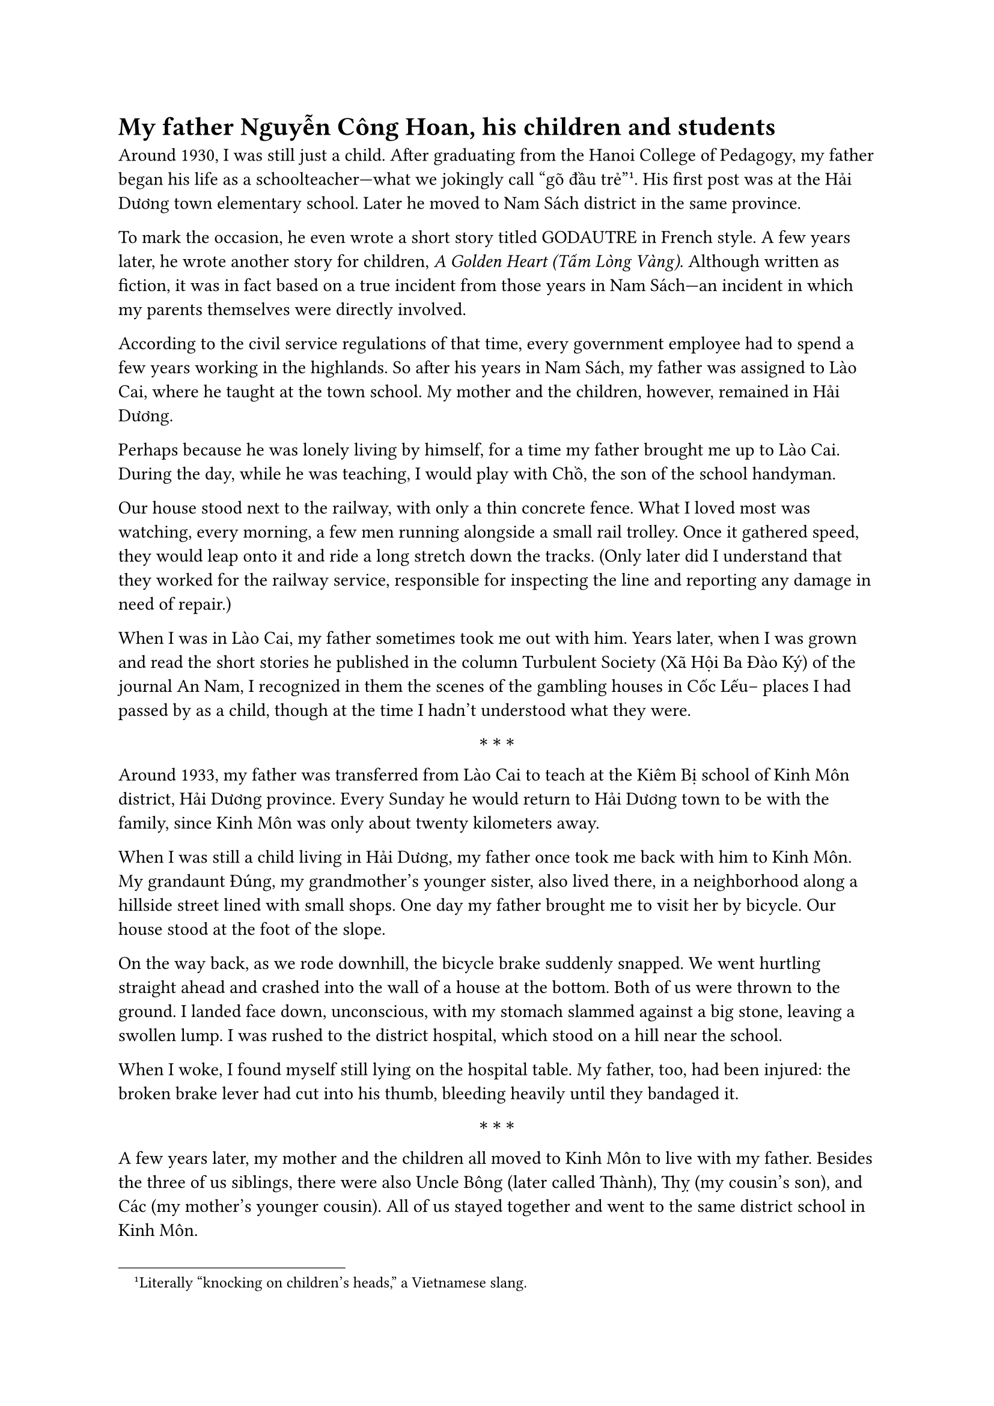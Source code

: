 = My father Nguyễn Công Hoan, his children and students

Around 1930, I was still just a child. 
After graduating from the 
Hanoi College of Pedagogy, 
my father began his life as a schoolteacher—what we  
jokingly call “gõ đầu trẻ”#footnote[Literally “knocking on children’s heads,” a Vietnamese slang.]. 
His first post was at the Hải Dương town elementary school. Later 
he moved to Nam Sách district in the same province.

To mark the occasion, he even wrote a short story titled GODAUTRE in French style. 
A few years later, he wrote another story for children, 
_A Golden Heart (Tấm Lòng Vàng)_. 
Although written as fiction, it was in fact based on a true incident from those years in Nam Sách—an incident in which my parents themselves were directly involved.

According to the civil service regulations of that time,
every government employee had to spend a few years working in the  highlands.
So after his years in Nam Sách, my father was assigned to Lào Cai,
where he taught at the town school.
My mother and the children, however, remained in Hải Dương.

Perhaps because he was lonely living by himself,
for a time my father brought me up to Lào Cai.
During the day, while he was teaching,
I would play with Chồ, the son of the school handyman.

Our house stood next to the railway, with only a thin concrete fence.
What I loved most was watching, every morning, a few men running alongside a small rail trolley.
Once it gathered speed, they would leap onto it and ride a long stretch down the tracks.
(Only later did I understand that they worked for the railway service,
responsible for inspecting the line and reporting any damage in need of repair.)

When I was in Lào Cai, my father sometimes took me out with him.
Years later, when I was grown and read the short stories he published in the column
Turbulent Society (Xã Hội Ba Đào Ký) of the journal An Nam,
I recognized in them the scenes of the gambling houses in Cốc Lếu--
places I had passed by as a child, though at the time I hadn’t understood what they were.

$ * * * $

Around 1933, my father was transferred from Lào Cai to teach at the Kiêm Bị school
of Kinh Môn district, Hải Dương province.
Every Sunday he would return to Hải Dương town to be with the family,
since Kinh Môn was only about twenty kilometers away.

When I was still a child living in Hải Dương,
my father once took me back with him to Kinh Môn.
My grandaunt Đúng, my grandmother’s younger sister, also lived there,
in a neighborhood along a hillside street lined with small shops.
One day my father brought me to visit her by bicycle.
Our house stood at the foot of the slope.

On the way back, as we rode downhill, the bicycle brake suddenly snapped.
We went hurtling straight ahead and crashed into the wall of a house at the bottom.
Both of us were thrown to the ground.
I landed face down, unconscious, with my stomach slammed against a big stone,
leaving a swollen lump. 
I was rushed to the district hospital,
which stood on a hill near the school.

When I woke, I found myself still lying on the hospital table.
My father, too, had been injured: the broken brake lever had cut into his thumb,
bleeding heavily until they bandaged it.

$ * * * $

A few years later, my mother and the children all moved to Kinh Môn to live with my father.
Besides the three of us siblings, there were also Uncle Bông (later called Thành),
Thỵ (my cousin’s son), and Các (my mother’s younger cousin).
All of us stayed together and went to the same district school in Kinh Môn.

The school had only three classrooms.
The beginner class, for seven-year-olds, was taught by thầy#footnote[Thầy: Vietnamese term for teacher, used with respect, similar to “master” or “sir.”] Khản in the last room.
The next class up, the preparatory class for eight-year-olds, was taught by thầy Đản in the middle room.
My father taught the three higher grades in the first room.
I myself was placed in the preparatory class with thầy Đản,
since I had missed the beginner class because of a bout of smallpox when I first started school.
As a result, I struggled with my studies.
Even so, at the end of the year I was promoted to the next level,
Elementary, though I was still behind.

I was worst at mathematics and dreaded it most
—who could have guessed that years later, by the time I reached middle school
(what would now be high school), I would end up among the best in math!

When I sat for the Sơ học yếu lược exam—the certificate awarded after three years of primary school—
my father was away, grading papers elsewhere.
During the exam at the Kinh Môn school,
I remember people gathering outside the classroom windows,
opening their black umbrellas and writing out the solutions in chalk on the fabric
for their children and nephews to copy inside.

The proctor in my room, a friend of my father’s from another school,
went even further: he wrote the full set of answers on a sheet of paper
and quietly told me to copy it down onto my exam.
That year, I ended up ranking first in the district on the Sơ học yếu lược exam.
The whole family laughed about it.

$ * * * $

At the Kinh Môn school, there were many lively moments.

$ * * * $

One time, before we had moved there permanently,
my father brought my elder brother and me to the school to play;
we even sat in on a class.
While we were sitting quietly, my father assigned my brother Tài Khoái
(my elder brother, who later died in 1947)
to learn by heart the poem _The Charcoal Sellers on the Mountain (Vợ Chồng Người Bán Than Trên Núi)_ by Tản Đà.
Near the end of class, my father called on Khoái to recite.
He stood and delivered the whole poem flawlessly from memory—
while many of the pupils, despite repeatedly studying it, still could not.

The school stood on the hillside.
In the afternoons, after class, it was time for physical exercise:
each group of students followed their thầy up to the hilltop,
which was level enough for drills.
During recess, or after the exercises,
we often took leaves of wild pandan, big enough for several children to sit on,
and slid down the grassy slope like a sled.
At that time we did not yet know that in cold countries people had real snow sleds.

The hill was high and windy, perfect for flying kites.
The only trouble came when a string snapped
and we had to chase the kite across one hill to another—
down a slope, up another, tiring work,
though as children we thought only of the fun, never the effort.
The real nuisance was the sharp burrs in the grass,
which clung all over our clothes and took ages to pick off at home,
making it impossible to hide from our parents.

$ * * * $

At the foot of the school hill grew a tall silk-cotton tree, blazing red when in bloom.
When the flowers withered and fell, they gave off a foul smell.
Its fluffy white cotton, however, was waterproof;
we tossed it from the hillside and watched it drift through the air, a delight for children.
During recess, the older pupils often competed to hurl stones at the tree
to see who could strike it.

In Kinh Môn town, there was at that time a half-French customs officer.
He carried a hunting rifle on his shoulder as he patrolled for contraband alcohol,
often passing by the school.
One day, as he walked past, the older pupils were throwing stones at the silk-cotton tree.
By chance, one stone missed and struck him instead.
Furious, he tried to chase down the culprit.
The students taunted him, shouting in broken French and Vietnamese,
“Le Français porte le cái bắp cầy!”—“The Frenchman carries a corn cob!”—
mocking his rifle by comparing it to a cob of corn,
an insult that revealed their resentment toward the French.

This only enraged him further.
He soon learned that the stone-thrower was Mạc Văn Chục, a pupil in my father’s class.
Chục’s family lived far from the school, on the road to Phú Thái station,
so he cycled back and forth every day.
The officer lay in wait for him at a crossroads with his gun, intending to shoot.
Poor Chục was so frightened he did not dare return home that evening.
Only after my father intervened did the man give up his attempt at revenge.

$ * * * $

When I was a delegate for Hải Hưng province in the Eighth National Assembly,
there was one time in 1990 when I returned to meet voters in Kim Môn district
(Kim Thành district had by then been merged with Kinh Môn).
As a child, I had thought the old three-room school on the hillside was enormous.
On that visit, I saw only a small house still standing where the old school had been.
I could not tell whether the original building had been torn down and rebuilt,
or if that little house was in fact the very same school from 1933 or 1934.
That day I asked around, but no one could give me an answer.

$ * * * $

In 1936, my father was transferred to teach in Nam Định city,
at the Jules Ferry School—also known as the Cửa Bắc School.
He taught the second-year secondary class.
There were three such classes: one taught by Vũ Văn Ninh,
whom the pupils called “Ninh the Hunchback”;
one taught by Nguyễn Tảo, nicknamed “Tảo the Short”;
and one by my father.

In our household there were, as before, several cousins and siblings studying together,
just as we had in Kinh Môn.
But unlike in the district town, Nam Định city had a cinema.
My father set a rule: according to each child’s monthly class ranking,
whoever kept or improved their standing would earn a ticket to the movies;
whoever slipped in rank would get no ticket.
Looking back, it was a simple way of encouraging competition within the family.

One month, some of the cousins and brothers did not earn tickets.
But that month the cinema was showing a Charlie Chaplin film—too good to miss.
Knowing how fond my father was of me, everyone conspired
and asked me to speak to him, to let all of us go see Chaplin this time.
Those who had lost their ticket this month would promise,
even if they won one the next month, not to go.
My father agreed, and in the end everyone was happy.

One year, during the Easter school holiday,
my father took my brother and me to visit the historic sites of Lê Lợi in Thanh Hóa.
My brother, who had a gift for drawing, sketched many views of Lam Sơn in pencil.
On the way back we stopped in Ninh Bình town to visit Non Nước Pagoda.
There we saw the footprint of a mandarin, carved deep into the surface of a stone.
My father told us the story of that footprint
and cursed roundly the arrogance of the official who had it made.

$ * * * $

When I moved up from the first-year secondary class to the second year,
I entered my father’s class.

In those days, each school year had several rounds of exams.
That day, the test was on memorized lessons.
The name of every pupil in the class was written on a small slip of paper, folded into quarters.
Whoever went up to recite would finish, then draw a slip and read aloud the name written on it.
The student whose name was called would then step up to the board for their turn.
Next, they would draw another slip with the title of a lesson written on it,
and had to recite that lesson on the spot.

Schoolchildren, of course, are always mischievous.

That day, I don’t recall exactly what encouragement from my friends led me to it.
My real name was Nguyễn Tài Đông,
but when it came time to write our names on those folded slips,
I mischievously wrote it in reverse wordplay,
turning it into “Đỗng Tài Nguyên.”
Then I tossed it in with the rest for the draw.

During class, the exam began.
After a few pupils had recited, one drew a slip and called out:
“Nguyên!”
The whole class froze in confusion—there had never been anyone named Nguyên in our class.
I, of course, knew at once.
I stood up and started toward the board, giving a wink to the boy who had drawn the slip.
But he didn’t understand, and kept holding up the paper, calling again and again:
“Nguyên! Nguyên!”

That drew my father’s attention.
He took the slip to have a look.
By then I had reached the blackboard and drawn for my lesson.
I launched straight into recitation,
and the class, hearing me read smoothly from memory,
was certain I would be marked highly, as had the others who recited well.

But when it came time to grade, my father gave me a big “egg”—a round zero.
The reason: my prank of twisting my name into wordplay.

Hà Nội, June 26, 1996